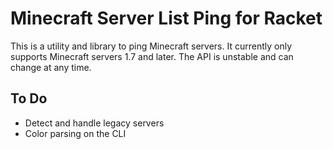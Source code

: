 * Minecraft Server List Ping for Racket

  This is a utility and library to ping Minecraft servers. It
  currently only supports Minecraft servers 1.7 and later. The API is
  unstable and can change at any time.

** To Do

   - Detect and handle legacy servers
   - Color parsing on the CLI
